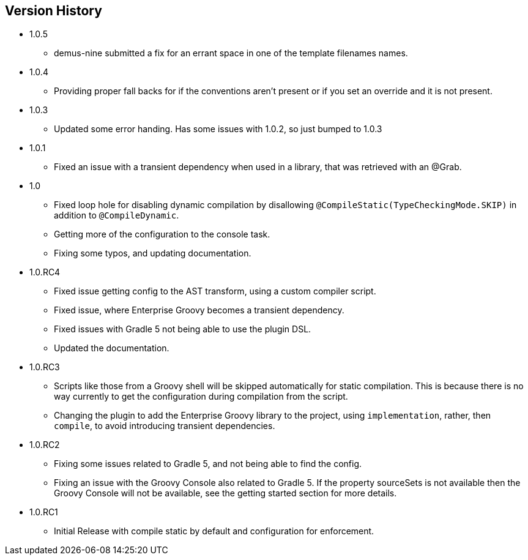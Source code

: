 == Version History
* 1.0.5
** demus-nine submitted a fix for an errant space in one of the template filenames names.
* 1.0.4
** Providing proper fall backs for if the conventions aren't present or if you set an override and it is not present.
* 1.0.3
** Updated some error handing. Has some issues with 1.0.2, so just bumped to 1.0.3
* 1.0.1
** Fixed an issue with a transient dependency when used in a library, that was retrieved with an @Grab.
* 1.0
** Fixed loop hole for disabling dynamic compilation by disallowing `@CompileStatic(TypeCheckingMode.SKIP)` in addition to `@CompileDynamic`.
** Getting more of the configuration to the console task.
** Fixing some typos, and updating documentation.
* 1.0.RC4
** Fixed issue getting config to the AST transform, using a custom compiler script.
** Fixed issue, where Enterprise Groovy becomes a transient dependency.
** Fixed issues with Gradle 5 not being able to use the plugin DSL.
** Updated the documentation.
* 1.0.RC3
** Scripts like those from a Groovy shell will be skipped automatically for static compilation.
This is because there is no way currently to get the configuration during compilation from the script.
** Changing the plugin to add the Enterprise Groovy library to the project, using `implementation`, rather,
then `compile`, to avoid introducing transient dependencies.
* 1.0.RC2
** Fixing some issues related to Gradle 5, and not being able to find the config.
** Fixing an issue with the Groovy Console also related to Gradle 5. If the property sourceSets
is not available then the Groovy Console will not be available, see the getting started section for
more details.
* 1.0.RC1
** Initial Release with compile static by default and configuration for enforcement.
